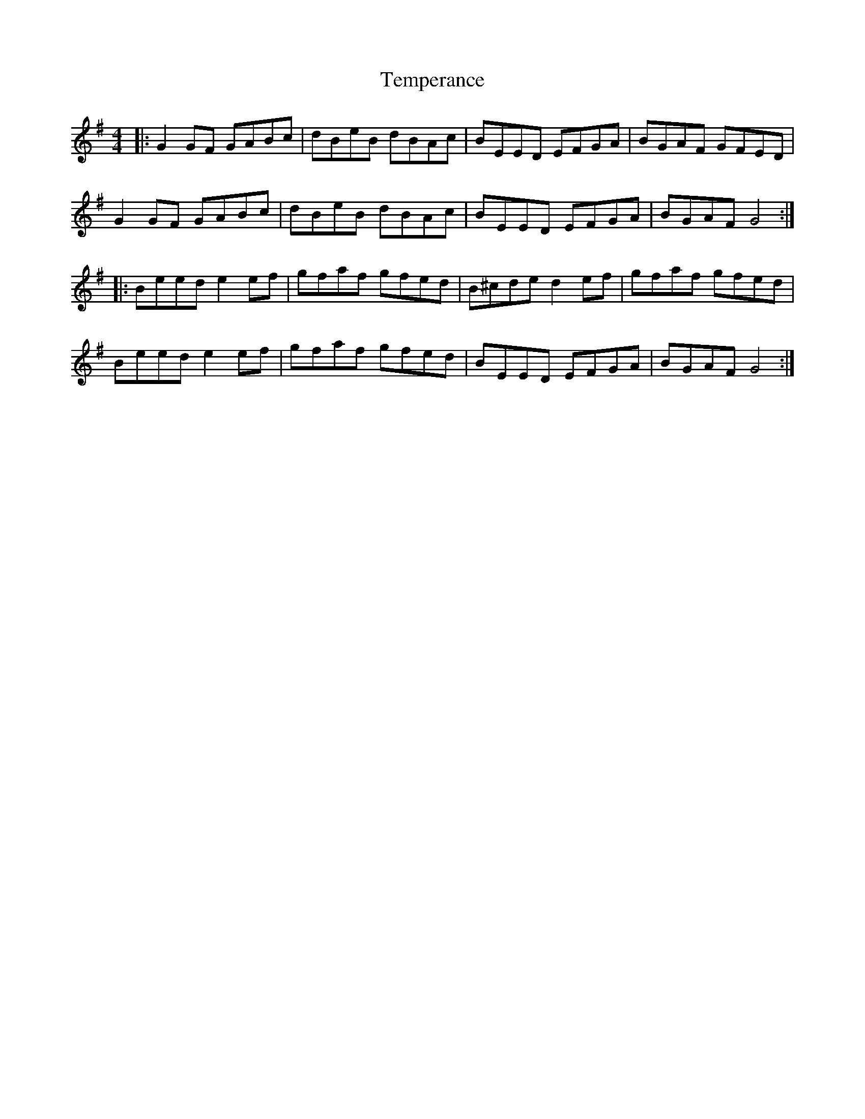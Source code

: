 X: 39609
T: Temperance
R: reel
M: 4/4
K: Gmajor
|:G2 GF GABc|dBeB dBAc|BEED EFGA|BGAF GFED|
G2 GF GABc|dBeB dBAc|BEED EFGA|BGAF G4:|
|:Beed e2ef|gfaf gfed|B^cde d2ef|gfaf gfed|
Beed e2ef|gfaf gfed|BEED EFGA|BGAF G4:|

